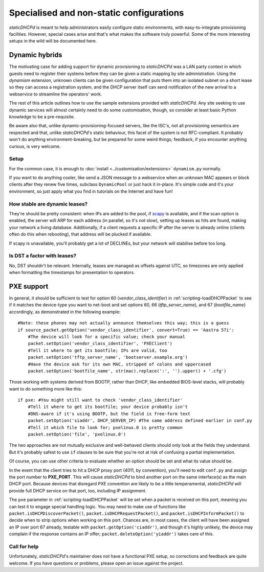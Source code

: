 Specialised and non-static configurations
=========================================
*staticDHCPd* is meant to help administrators easily configure static
environments, with easy-to-integrate provisioning facilities. However, special
cases arise and that's what makes the software truly powerful. Some of the more
interesting setups in the wild will be documented here.

.. _setups-dynamic:

Dynamic hybrids
---------------
The motivating case for adding support for dynamic provisioning to *staticDHCPd*
was a LAN party context in which guests need to register their systems before
they can be given a static mapping by site administration. Using the `dynamism`
extension, unknown clients can be given configuration that puts them into an
isolated subnet on a short lease so they can access a registration system, and
the DHCP server itself can send notification of the new arrival to a webservice
to streamline the operators' work.

The rest of this article outlines how to use the sample extensions provided
with *staticDHCPd*. Any site seeking to use dynamic services will almost
certainly need to do some customisation, though, so consider at least basic
Python knowledge to be a pre-requisite.

Be aware also that, unlike dynamic-provisioning-focused servers, like the ISC's,
not all provisioning semantics are respected and that, unlike *staticDHCPd*'s
static behaviour, this facet of the system is not RFC-compliant. It probably
won't do anything environment-breaking, but be prepared for some weird things;
feedback, if you encounter anything curious, is very welcome.

Setup
+++++
For the common case, it is enough to
:doc:`install <../customisation/extensions>` ``dynamism.py`` normally.

If you want to do anything cooler, like send a JSON message to a webservice when
an unknown MAC appears or block clients after they renew five times, subclass
``DynamicPool`` or just hack it in-place. It's simple code and it's your
environment, so just apply what you find in tutorials on the Internet and have
fun!

How stable are dynamic leases?
++++++++++++++++++++++++++++++
They're should be pretty consistent: when IPs are added to the pool, if
`scapy <http://www.secdev.org/projects/scapy/>`_ is available, and if the
scan option is enabled, the server will ARP for each address (in parallel, so
it's not slow), setting up leases as hits are found, making your network a
living database. Additionally, if a client requests a specific IP after the
server is already online (clients often do this when rebooting), that address
will be plucked if available.

If scapy is unavailable, you'll probably get a lot of DECLINEs, but your network
will stabilise before too long.

Is DST a factor with leases?
++++++++++++++++++++++++++++
No, DST shouldn't be relevant. Internally, leases are managed as offsets against
UTC, so timezones are only applied when formatting the timestamps for
presentation to operators.

.. _setups-pxe:

PXE support
-----------
In general, it should be sufficient to test for option 60
(`vendor_class_identifier`) in :ref:`scripting-loadDHCPPacket` to see if it
matches the device-type you want to net-boot and set options 60, 66
(`tftp_server_name`), and 67 (`bootfile_name`) accordingly, as demonstrated in
the following example::

    #Note: these phones may not actually announce themselves this way; this is a guess
    if source_packet.getOption('vendor_class_identifier', convert=True) == 'Aastra 57i':
        #The device will look for a specific value; check your manual
        packet.setOption('vendor_class_identifier', 'PXEClient')
        #Tell it where to get its bootfile; IPs are valid, too
        packet.setOption('tftp_server_name', 'bootserver.example.org')
        #Have the device ask for its own MAC, stripped of colons and uppercased
        packet.setOption('bootfile_name', str(mac).replace(':', '').upper() + '.cfg')
        
Those working with systems derived from BOOTP, rather than DHCP, like embedded
BIOS-level stacks, will probably want to do something more like this::
    
    if pxe: #You might still want to check 'vendor_class_identifier'
        #Tell it where to get its bootfile; your device probably isn't
        #DNS-aware if it's using BOOTP, but the field is free-form text
        packet.setOption('siaddr', DHCP_SERVER_IP) #The same address defined earlier in conf.py
        #Tell it which file to look for; pxelinux.0 is pretty common
        packet.setOption('file', 'pxelinux.0')

The two approaches are not mutually exclusive and well-behaved clients should
only look at the fields they understand. But it's probably safest to use ``if``
clauses to be sure that you're not at risk of confusing a partial
implementation.

Of course, you can use other criteria to evaluate whether an option should be
set and what its value should be.

In the event that the client tries to hit a DHCP proxy port (4011, by
convention), you'll need to edit ``conf.py`` and assign the port number to
**PXE_PORT**. This will cause *staticDHCPd* to bind another port on the same
interface(s) as the main DHCP port. Because devices that disregard PXE
convention are likely to be a little temperamental, *staticDHCPd* will provide
full DHCP service on that port, too, including IP assignment.

The ``pxe`` parameter in :ref:`scripting-loadDHCPPacket` will be set when a
packet is received on this port, meaning you can test it to engage special
handling logic. You may need to make use of functions like
``packet.isDHCPDiscoverPacket()``, ``packet.isDHCPRequestPacket()``, and
``packet.isDHCPInformPacket()`` to decide when to strip options when working on
this port. Chances are, in most cases, the client will have been assigned an IP
over port 67 already, testable with ``packet.getOption('ciaddr')``, and though
it's highly unlikely, the device may complain if the response contains an IP
offer; ``packet.deleteOption('yiaddr')`` takes care of this.

Call for help
+++++++++++++
Unfortunately, *staticDHCPd*'s maintainer does not have a functional PXE setup,
so corrections and feedback are quite welcome. If you have questions or
problems, please open an issue against the project.
